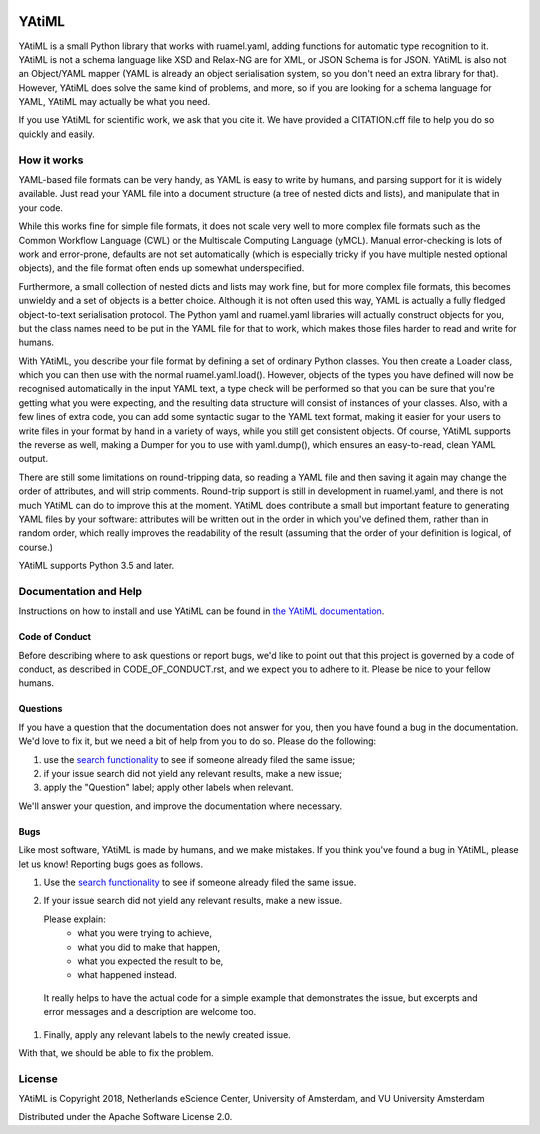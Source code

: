 .. image:: https://readthedocs.org/projects/yatiml/badge/?version=develop
    :target: https://yatiml.readthedocs.io/en/latest/?badge=develop
    :alt: Documentation Build Status

.. image:: https://github.com/yatiml/yatiml/workflows/continuous_integration/badge.svg
    :target: https://github.com/yatiml/yatiml/actions
    :alt: Build Status

.. image:: https://api.codacy.com/project/badge/Grade/e9cf088f3f6d44cc82fd6aead08202e1
    :target: https://www.codacy.com/app/LourensVeen/yatiml
    :alt: Codacy Grade

.. image:: https://api.codacy.com/project/badge/Coverage/e9cf088f3f6d44cc82fd6aead08202e1
    :target: https://www.codacy.com/app/LourensVeen/yatiml
    :alt: Code Coverage

.. image:: https://requires.io/github/yatiml/yatiml/requirements.svg?branch=develop
    :target: https://requires.io/github/yatiml/yatiml/requirements/?branch=develop
    :alt: Requirements Status

.. image:: https://zenodo.org/badge/147202299.svg
   :target: https://zenodo.org/badge/latestdoi/147202299

.. image:: https://img.shields.io/badge/rsd-yatiml-00a3e3.svg
   :target: https://www.research-software.nl/software/yatiml

################################################################################
YAtiML
################################################################################

YAtiML is a small Python library that works with ruamel.yaml, adding functions
for automatic type recognition to it. YAtiML is not a schema language like XSD
and Relax-NG are for XML, or JSON Schema is for JSON. YAtiML is also not an
Object/YAML mapper (YAML is already an object serialisation system, so you don't
need an extra library for that). However, YAtiML does solve the same kind of
problems, and more, so if you are looking for a schema language for YAML, YAtiML
may actually be what you need.

If you use YAtiML for scientific work, we ask that you cite it. We have provided
a CITATION.cff file to help you do so quickly and easily.


How it works
************

YAML-based file formats can be very handy, as YAML is easy to write by humans,
and parsing support for it is widely available. Just read your YAML file into a
document structure (a tree of nested dicts and lists), and manipulate that in
your code.

While this works fine for simple file formats, it does not scale very well to
more complex file formats such as the Common Workflow Language (CWL) or the
Multiscale Computing Language (yMCL). Manual error-checking is lots of work and
error-prone, defaults are not set automatically (which is especially tricky if
you have multiple nested optional objects), and the file format often ends up
somewhat underspecified.

Furthermore, a small collection of nested dicts and lists may work fine, but for
more complex file formats, this becomes unwieldy and a set of objects is a
better choice. Although it is not often used this way, YAML is actually a fully
fledged object-to-text serialisation protocol. The Python yaml and ruamel.yaml
libraries will actually construct objects for you, but the class names need to
be put in the YAML file for that to work, which makes those files harder to
read and write for humans.

With YAtiML, you describe your file format by defining a set of ordinary Python
classes. You then create a Loader class, which you can then use with the normal
ruamel.yaml.load(). However, objects of the types you have defined will now be
recognised automatically in the input YAML text, a type check will be performed
so that you can be sure that you're getting what you were expecting, and the
resulting data structure will consist of instances of your classes. Also, with a
few lines of extra code, you can add some syntactic sugar to the YAML text
format, making it easier for your users to write files in your format by hand in
a variety of ways, while you still get consistent objects. Of course, YAtiML
supports the reverse as well, making a Dumper for you to use with yaml.dump(),
which ensures an easy-to-read, clean YAML output.

There are still some limitations on round-tripping data, so reading a YAML file
and then saving it again may change the order of attributes, and will strip
comments. Round-trip support is still in development in ruamel.yaml, and there
is not much YAtiML can do to improve this at the moment. YAtiML does contribute
a small but important feature to generating YAML files by your software:
attributes will be written out in the order in which you've defined them, rather
than in random order, which really improves the readability of the result
(assuming that the order of your definition is logical, of course.)

YAtiML supports Python 3.5 and later.


Documentation and Help
**********************

Instructions on how to install and use YAtiML can be found in `the YAtiML
documentation <https://yatiml.readthedocs.io>`_.

Code of Conduct
---------------

Before describing where to ask questions or report bugs, we'd like to point out
that this project is governed by a code of conduct, as described in
CODE_OF_CONDUCT.rst, and we expect you to adhere to it. Please be nice to your
fellow humans.

Questions
---------

If you have a question that the documentation does not answer for you, then you
have found a bug in the documentation. We'd love to fix it, but we need a bit of
help from you to do so. Please do the following:

#. use the `search functionality <https://github.com/yatiml/yatiml/issues>`_
   to see if someone already filed the same issue;
#. if your issue search did not yield any relevant results, make a new issue;
#. apply the "Question" label; apply other labels when relevant.

We'll answer your question, and improve the documentation where necessary.

Bugs
----

Like most software, YAtiML is made by humans, and we make mistakes. If you think
you've found a bug in YAtiML, please let us know! Reporting bugs goes as follows.

#. Use the `search functionality`_ to see if someone already filed the same
   issue.

#. If your issue search did not yield any relevant results, make a new issue.

   Please explain:
    - what you were trying to achieve,
    - what you did to make that happen,
    - what you expected the result to be,
    - what happened instead.

  It really helps to have the actual code for a simple example that demonstrates
  the issue, but excerpts and error messages and a description are welcome too.

#. Finally, apply any relevant labels to the newly created issue.

With that, we should be able to fix the problem.

License
*******

YAtiML is Copyright 2018, Netherlands eScience Center, University of Amsterdam,
and VU University Amsterdam

Distributed under the Apache Software License 2.0.

